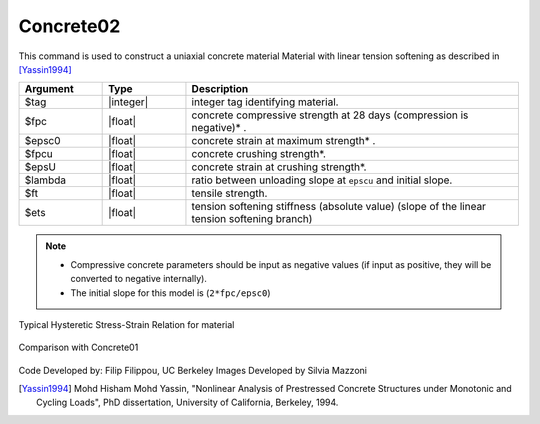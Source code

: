.. _Concrete02 :

Concrete02
^^^^^^^^^^

This command is used to construct a uniaxial concrete material Material with linear tension softening as described in [Yassin1994]_

.. tabs::

   .. tab:: Python

      .. function:: model.uniaxialMaterial("Concrete02", tag, fpc, epsc0, fpcu, epsU, lambda, ft, Ets)

   .. tab:: Tcl

      .. function:: uniaxialMaterial Concrete02 $tag $fpc $epsc0 $fpcu $epsU $lambda $ft $Ets 


.. csv-table::
   :header: "Argument", "Type", "Description"
   :widths: 10, 10, 40

   $tag, |integer|, integer tag identifying material.
   $fpc, |float|,  concrete compressive strength at 28 days (compression is negative)* .
   $epsc0, |float|, concrete strain at maximum strength* .
   $fpcu, |float|, concrete crushing strength*.
   $epsU, |float|, concrete strain at crushing strength*.
   $lambda, |float|, ratio between unloading slope at ``epscu`` and initial slope.
   $ft, |float|, tensile strength.
   $ets, |float|, tension softening stiffness (absolute value) (slope of the linear tension softening branch) 

.. note::
  * Compressive concrete parameters should be input as negative values (if input as positive, they will be converted to negative internally).
  * The initial slope for this model is (``2*fpc/epsc0``)

Typical Hysteretic Stress-Strain Relation for material 

.. figure:: figures/Concrete02/Concrete02.jpg
   :align: center
   :figclass: align-center


Comparison with Concrete01

.. figure:: figures/Concrete02/Concrete02Hysteretic.jpg
   :align: center
   :figclass: align-center

Code Developed by: Filip Filippou, UC Berkeley
Images Developed by Silvia Mazzoni

.. [Yassin1994]  Mohd Hisham Mohd Yassin, "Nonlinear Analysis of Prestressed Concrete Structures under Monotonic and Cycling Loads", PhD dissertation, University of California, Berkeley, 1994. 
